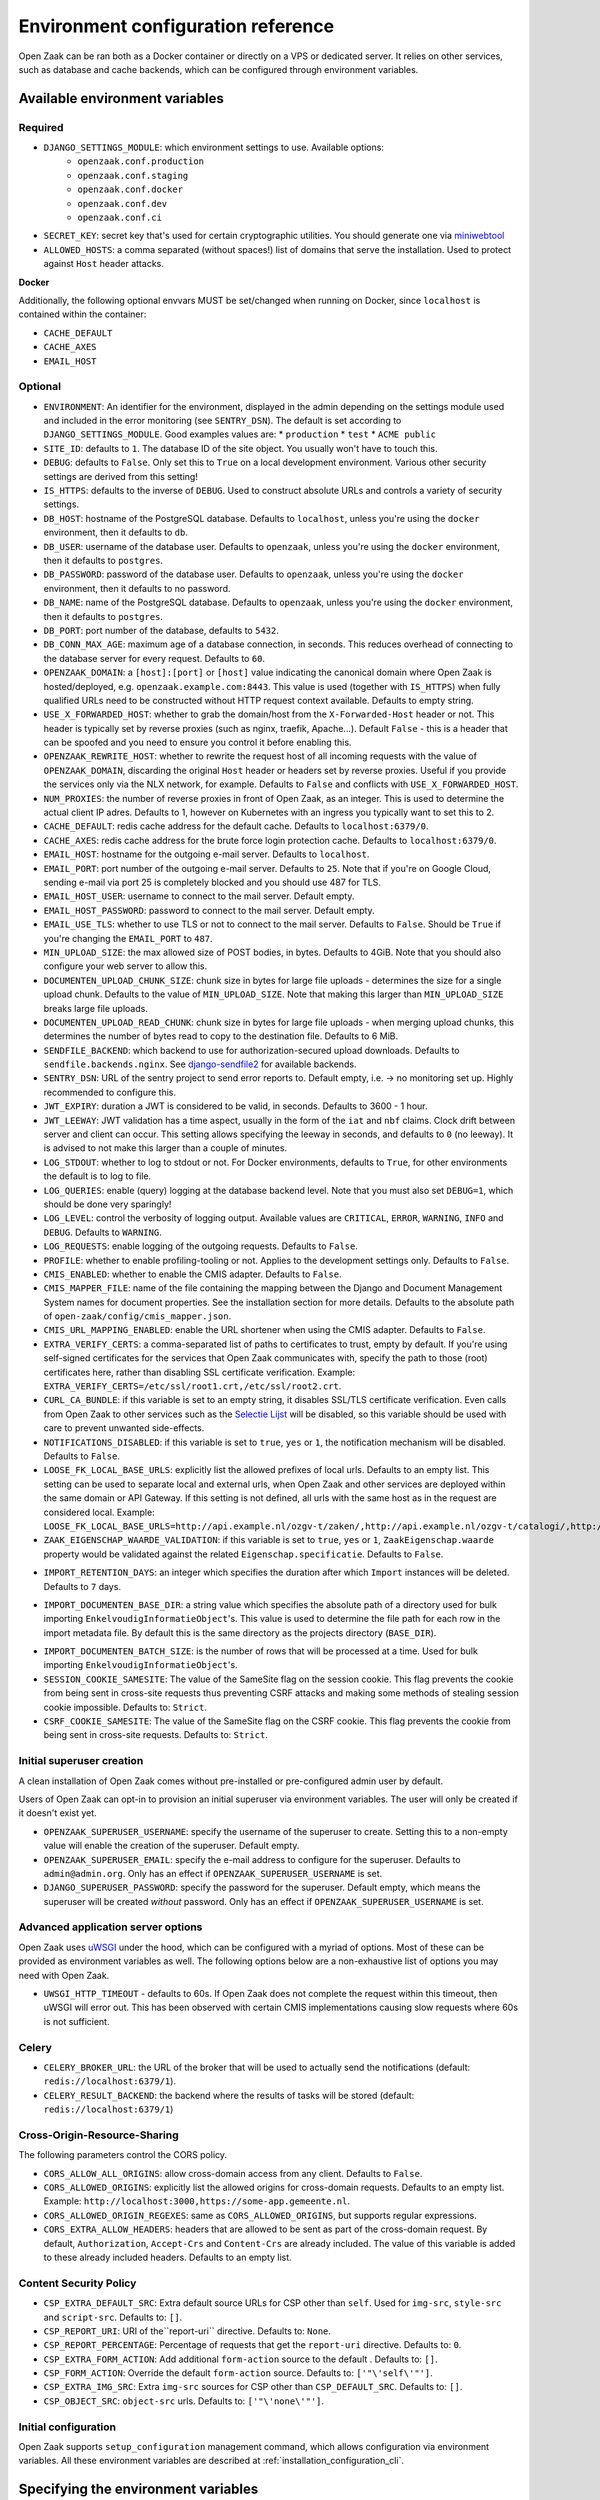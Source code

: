 .. _installation_env_config:

===================================
Environment configuration reference
===================================

Open Zaak can be ran both as a Docker container or directly on a VPS or
dedicated server. It relies on other services, such as database and cache
backends, which can be configured through environment variables.

Available environment variables
===============================

Required
--------

* ``DJANGO_SETTINGS_MODULE``: which environment settings to use. Available options:
    * ``openzaak.conf.production``
    * ``openzaak.conf.staging``
    * ``openzaak.conf.docker``
    * ``openzaak.conf.dev``
    * ``openzaak.conf.ci``

* ``SECRET_KEY``: secret key that's used for certain cryptographic utilities. You
  should generate one via `miniwebtool`_

* ``ALLOWED_HOSTS``: a comma separated (without spaces!) list of domains that
  serve the installation. Used to protect against ``Host`` header attacks.

**Docker**

Additionally, the following optional envvars MUST be set/changed when running
on Docker, since ``localhost`` is contained within the container:

* ``CACHE_DEFAULT``
* ``CACHE_AXES``
* ``EMAIL_HOST``

Optional
--------

* ``ENVIRONMENT``: An identifier for the environment, displayed in the admin depending on
  the settings module used and included in the error monitoring (see ``SENTRY_DSN``).
  The default is set according to ``DJANGO_SETTINGS_MODULE``. Good examples values are:
  * ``production``
  * ``test``
  * ``ACME public``

* ``SITE_ID``: defaults to ``1``. The database ID of the site object. You usually
  won't have to touch this.

* ``DEBUG``: defaults to ``False``. Only set this to ``True`` on a local development
  environment. Various other security settings are derived from this setting!

* ``IS_HTTPS``: defaults to the inverse of ``DEBUG``. Used to construct absolute
  URLs and controls a variety of security settings.

* ``DB_HOST``: hostname of the PostgreSQL database. Defaults to ``localhost``,
  unless you're using the ``docker`` environment, then it defaults to ``db``.

* ``DB_USER``: username of the database user. Defaults to ``openzaak``,
  unless you're using the ``docker`` environment, then it defaults to ``postgres``.

* ``DB_PASSWORD``: password of the database user. Defaults to ``openzaak``,
  unless you're using the ``docker`` environment, then it defaults to no password.

* ``DB_NAME``: name of the PostgreSQL database. Defaults to ``openzaak``,
  unless you're using the ``docker`` environment, then it defaults to ``postgres``.

* ``DB_PORT``: port number of the database, defaults to ``5432``.

* ``DB_CONN_MAX_AGE``: maximum age of a database connection, in seconds. This reduces
  overhead of connecting to the database server for every request. Defaults to ``60``.

* ``OPENZAAK_DOMAIN``: a ``[host]:[port]`` or ``[host]`` value indicating the canonical domain
  where Open Zaak is hosted/deployed, e.g. ``openzaak.example.com:8443``. This value is
  used (together with ``IS_HTTPS``) when fully qualified URLs need to be constructed
  without HTTP request context available. Defaults to empty string.

* ``USE_X_FORWARDED_HOST``: whether to grab the domain/host from the ``X-Forwarded-Host``
  header or not. This header is typically set by reverse proxies (such as nginx,
  traefik, Apache...). Default ``False`` - this is a header that can be spoofed and you
  need to ensure you control it before enabling this.

* ``OPENZAAK_REWRITE_HOST``: whether to rewrite the request host of all incoming requests
  with the value of ``OPENZAAK_DOMAIN``, discarding the original ``Host`` header or headers
  set by reverse proxies. Useful if you provide the services only via the NLX network,
  for example. Defaults to ``False`` and conflicts with ``USE_X_FORWARDED_HOST``.

* ``NUM_PROXIES``: the number of reverse proxies in front of Open Zaak, as an integer.
  This is used to determine the actual client IP adres. Defaults to 1, however on
  Kubernetes with an ingress you typically want to set this to 2.

* ``CACHE_DEFAULT``: redis cache address for the default cache. Defaults to
  ``localhost:6379/0``.

* ``CACHE_AXES``: redis cache address for the brute force login protection cache.
  Defaults to ``localhost:6379/0``.

* ``EMAIL_HOST``: hostname for the outgoing e-mail server. Defaults to
  ``localhost``.

* ``EMAIL_PORT``: port number of the outgoing e-mail server. Defaults to ``25``.
  Note that if you're on Google Cloud, sending e-mail via port 25 is completely
  blocked and you should use 487 for TLS.

* ``EMAIL_HOST_USER``: username to connect to the mail server. Default empty.

* ``EMAIL_HOST_PASSWORD``: password to connect to the mail server. Default empty.

* ``EMAIL_USE_TLS``: whether to use TLS or not to connect to the mail server.
  Defaults to ``False``. Should be ``True`` if you're changing the ``EMAIL_PORT`` to
  ``487``.

* ``MIN_UPLOAD_SIZE``: the max allowed size of POST bodies, in bytes. Defaults to
  4GiB. Note that you should also configure your web server to allow this.

* ``DOCUMENTEN_UPLOAD_CHUNK_SIZE``: chunk size in bytes for large file uploads -
  determines the size for a single upload chunk. Defaults to the value of
  ``MIN_UPLOAD_SIZE``. Note that making this larger than ``MIN_UPLOAD_SIZE`` breaks large
  file uploads.

* ``DOCUMENTEN_UPLOAD_READ_CHUNK``: chunk size in bytes for large file uploads - when
  merging upload chunks, this determines the number of bytes read to copy to the
  destination file. Defaults to 6 MiB.

* ``SENDFILE_BACKEND``: which backend to use for authorization-secured upload
  downloads. Defaults to ``sendfile.backends.nginx``. See
  `django-sendfile2`_ for available backends.

* ``SENTRY_DSN``: URL of the sentry project to send error reports to. Default
  empty, i.e. -> no monitoring set up. Highly recommended to configure this.

* ``JWT_EXPIRY``: duration a JWT is considered to be valid, in seconds. Defaults to 3600 -
  1 hour.

* ``JWT_LEEWAY``: JWT validation has a time aspect, usually in the form of the ``iat`` and
  ``nbf`` claims. Clock drift between server and client can occur. This setting allows
  specifying the leeway in seconds, and defaults to ``0`` (no leeway). It is advised to
  not make this larger than a couple of minutes.

* ``LOG_STDOUT``: whether to log to stdout or not. For Docker environments, defaults to
  ``True``, for other environments the default is to log to file.

* ``LOG_QUERIES``: enable (query) logging at the database backend level. Note that you
  must also set ``DEBUG=1``, which should be done very sparingly!

* ``LOG_LEVEL``: control the verbosity of logging output. Available values are ``CRITICAL``,
  ``ERROR``, ``WARNING``, ``INFO`` and ``DEBUG``. Defaults to ``WARNING``.

* ``LOG_REQUESTS``: enable logging of the outgoing requests. Defaults to ``False``.

* ``PROFILE``: whether to enable profiling-tooling or not. Applies to the development
  settings only. Defaults to ``False``.

* ``CMIS_ENABLED``: whether to enable the CMIS adapter. Defaults to ``False``.

* ``CMIS_MAPPER_FILE``: name of the file containing the mapping between the Django and Document Management System names
  for document properties. See the installation section for more details.
  Defaults to the absolute path of ``open-zaak/config/cmis_mapper.json``.

* ``CMIS_URL_MAPPING_ENABLED``: enable the URL shortener when using the CMIS adapter.
  Defaults to ``False``.

* ``EXTRA_VERIFY_CERTS``: a comma-separated list of paths to certificates to trust, empty
  by default. If you're using self-signed certificates for the services that Open Zaak
  communicates with, specify the path to those (root) certificates here, rather than
  disabling SSL certificate verification. Example:
  ``EXTRA_VERIFY_CERTS=/etc/ssl/root1.crt,/etc/ssl/root2.crt``.

* ``CURL_CA_BUNDLE``: if this variable is set to an empty string, it disables SSL/TLS certificate
  verification. Even calls from Open Zaak to other services
  such as the `Selectie Lijst`_ will be disabled, so this
  variable should be used with care to prevent unwanted side-effects.

* ``NOTIFICATIONS_DISABLED``: if this variable is set to ``true``, ``yes`` or ``1``, the notification mechanism will be
  disabled. Defaults to ``False``.

* ``LOOSE_FK_LOCAL_BASE_URLS``: explicitly list the allowed prefixes of local urls.
  Defaults to an empty list. This setting can be used to separate local and external urls, when
  Open Zaak and other services are deployed within the same domain or API Gateway.
  If this setting is not defined, all urls with the same host as in the request are considered local.
  Example:
  ``LOOSE_FK_LOCAL_BASE_URLS=http://api.example.nl/ozgv-t/zaken/,http://api.example.nl/ozgv-t/catalogi/,http://api.example.nl/ozgv-t/autorisaties/``

* ``ZAAK_EIGENSCHAP_WAARDE_VALIDATION``: if this variable is set to ``true``, ``yes`` or ``1``, ``ZaakEigenschap.waarde``
  property would be validated against the related ``Eigenschap.specificatie``. Defaults to ``False``.

.. _import_retention_days:

* ``IMPORT_RETENTION_DAYS``: an integer which specifies the duration after which
  ``Import`` instances will be deleted. Defaults to ``7`` days.

.. _import_documenten_base_dir:

* ``IMPORT_DOCUMENTEN_BASE_DIR``: a string value which specifies the absolute path
  of a directory used for bulk importing ``EnkelvoudigInformatieObject``'s. This
  value is used to determine the file path for each row in the import metadata
  file. By default this is the same directory as the projects directory (``BASE_DIR``).

.. _import_documenten_batch_size:

* ``IMPORT_DOCUMENTEN_BATCH_SIZE``: is the number of rows that will be processed
  at a time. Used for bulk importing ``EnkelvoudigInformatieObject``'s.

* ``SESSION_COOKIE_SAMESITE``: The value of the SameSite flag on the session cookie.
  This flag prevents the cookie from being sent in cross-site requests thus preventing CSRF attacks
  and making some methods of stealing session cookie impossible. Defaults to: ``Strict``.

* ``CSRF_COOKIE_SAMESITE``: The value of the SameSite flag on the CSRF cookie. This flag prevents the cookie
  from being sent in cross-site requests. Defaults to: ``Strict``.


Initial superuser creation
--------------------------

A clean installation of Open Zaak comes without pre-installed or pre-configured admin
user by default.

Users of Open Zaak can opt-in to provision an initial superuser via environment
variables. The user will only be created if it doesn't exist yet.

* ``OPENZAAK_SUPERUSER_USERNAME``: specify the username of the superuser to create. Setting
  this to a non-empty value will enable the creation of the superuser. Default empty.
* ``OPENZAAK_SUPERUSER_EMAIL``: specify the e-mail address to configure for the superuser.
  Defaults to ``admin@admin.org``. Only has an effect if ``OPENZAAK_SUPERUSER_USERNAME`` is set.
* ``DJANGO_SUPERUSER_PASSWORD``: specify the password for the superuser. Default empty,
  which means the superuser will be created *without* password. Only has an effect
  if ``OPENZAAK_SUPERUSER_USERNAME`` is set.


Advanced application server options
-----------------------------------

Open Zaak uses `uWSGI`_ under
the hood, which can be configured with a myriad of options. Most of these can be
provided as environment variables as well. The following options below are a
non-exhaustive list of options you may need with Open Zaak.

* ``UWSGI_HTTP_TIMEOUT`` - defaults to 60s. If Open Zaak does not complete the request
  within this timeout, then uWSGI will error out. This has been observed with certain
  CMIS implementations causing slow requests where 60s is not sufficient.

Celery
------

* ``CELERY_BROKER_URL``: the URL of the broker that will be used to actually send the notifications (default: ``redis://localhost:6379/1``).

* ``CELERY_RESULT_BACKEND``: the backend where the results of tasks will be stored (default: ``redis://localhost:6379/1``)

Cross-Origin-Resource-Sharing
-----------------------------

The following parameters control the CORS policy.

* ``CORS_ALLOW_ALL_ORIGINS``: allow cross-domain access from any client. Defaults to ``False``.

* ``CORS_ALLOWED_ORIGINS``: explicitly list the allowed origins for cross-domain requests.
  Defaults to an empty list. Example: ``http://localhost:3000,https://some-app.gemeente.nl``.

* ``CORS_ALLOWED_ORIGIN_REGEXES``: same as ``CORS_ALLOWED_ORIGINS``, but supports regular
  expressions.

* ``CORS_EXTRA_ALLOW_HEADERS``: headers that are allowed to be sent as part of the cross-domain
  request. By default, ``Authorization``, ``Accept-Crs`` and ``Content-Crs`` are already
  included. The value of this variable is added to these already included headers.
  Defaults to an empty list.

Content Security Policy
-----------------------

* ``CSP_EXTRA_DEFAULT_SRC``: Extra default source URLs for CSP other than ``self``. Used for ``img-src``, ``style-src`` and ``script-src``. Defaults to: ``[]``.
* ``CSP_REPORT_URI``: URI of the``report-uri`` directive. Defaults to: ``None``.
* ``CSP_REPORT_PERCENTAGE``: Percentage of requests that get the ``report-uri`` directive. Defaults to: ``0``.
* ``CSP_EXTRA_FORM_ACTION``: Add additional ``form-action`` source to the default . Defaults to: ``[]``.
* ``CSP_FORM_ACTION``: Override the default ``form-action`` source. Defaults to: ``['"\'self\'"']``.
* ``CSP_EXTRA_IMG_SRC``: Extra ``img-src`` sources for CSP other than ``CSP_DEFAULT_SRC``. Defaults to: ``[]``.
* ``CSP_OBJECT_SRC``: ``object-src`` urls. Defaults to: ``['"\'none\'"']``.



Initial configuration
---------------------

Open Zaak supports ``setup_configuration`` management command, which allows configuration via
environment variables.
All these environment variables are described at :ref:`installation_configuration_cli`.

Specifying the environment variables
====================================

There are two strategies to specify the environment variables:

* provide them in a ``.env`` file
* start the Open Zaak processes (with uwsgi/gunicorn/celery) in a process
  manager that defines the environment variables

Providing a .env file
---------------------

This is the most simple setup and easiest to debug. The ``.env`` file must be
at the root of the project - i.e. on the same level as the ``src`` directory (
NOT *in* the ``src`` directory).

The syntax is key-value:

.. code-block::

    SOME_VAR=some_value
    OTHER_VAR="quoted_value"

Provide the envvars via the process manager
-------------------------------------------

If you use a process manager (such as supervisor/systemd), use their techniques
to define the envvars. The Open Zaak implementation will pick them up out of
the box.


.. _miniwebtool: https://www.miniwebtool.com/django-secret-key-generator/
.. _django-sendfile2: https://pypi.org/project/django-sendfile2/
.. _Selectie Lijst: https://selectielijst.openzaak.nl/
.. _uWSGI: https://uwsgi-docs.readthedocs.io/en/latest/Options.html
